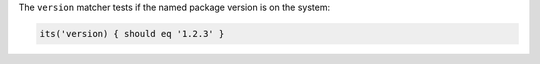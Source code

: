 .. The contents of this file are included in multiple topics.
.. This file should not be changed in a way that hinders its ability to appear in multiple documentation sets.

The ``version`` matcher tests if the named package version is on the system:

.. code-block:: ruby

   its('version) { should eq '1.2.3' }
